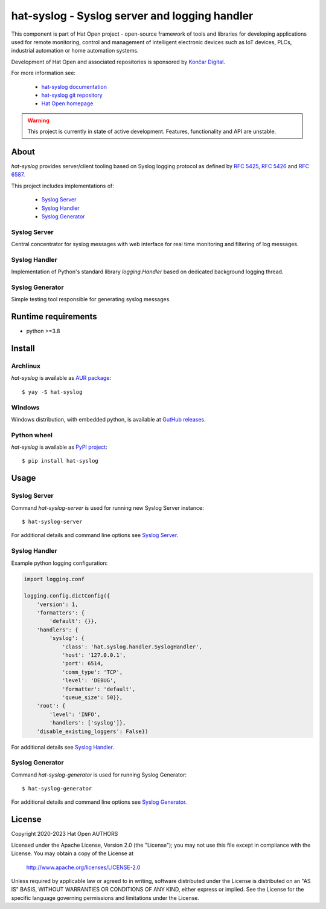 .. _Syslog Server: docs/server.rst
.. _Syslog Handler: docs/handler.rst
.. _Syslog Generator: docs/generator.rst

.. |syslog-server-img| image:: docs/img/syslog_server.png

.. _Končar Digital: https://www.koncar.hr

.. _hat-syslog documentation: https://hat-syslog.hat-open.com
.. _hat-syslog git repository: https://github.com/hat-open/hat-syslog.git
.. _Hat Open homepage: https://hat-open.com

.. _RFC 5425: https://tools.ietf.org/html/rfc5425
.. _RFC 5426: https://tools.ietf.org/html/rfc5426
.. _RFC 6587: https://tools.ietf.org/html/rfc6587

.. _AUR package: https://aur.archlinux.org/packages/hat-syslog
.. _GutHub releases: https://github.com/hat-open/hat-syslog/releases
.. _PyPI project: https://pypi.org/project/hat-syslog


hat-syslog - Syslog server and logging handler
==============================================

This component is part of Hat Open project - open-source framework of tools and
libraries for developing applications used for remote monitoring, control and
management of intelligent electronic devices such as IoT devices, PLCs,
industrial automation or home automation systems.

Development of Hat Open and associated repositories is sponsored by
`Končar Digital`_.

For more information see:

    * `hat-syslog documentation`_
    * `hat-syslog git repository`_
    * `Hat Open homepage`_

.. warning::

    This project is currently in state of active development. Features,
    functionality and API are unstable.


About
-----

`hat-syslog` provides server/client tooling based on Syslog logging protocol
as defined by `RFC 5425`_, `RFC 5426`_ and `RFC 6587`_.

This project includes implementations of:

    * `Syslog Server`_
    * `Syslog Handler`_
    * `Syslog Generator`_


Syslog Server
'''''''''''''

Central concentrator for syslog messages with web interface for real time
monitoring and filtering of log messages.

|syslog-server-img|


Syslog Handler
''''''''''''''

Implementation of Python's standard library `logging.Handler` based on
dedicated background logging thread.


Syslog Generator
''''''''''''''''

Simple testing tool responsible for generating syslog messages.


Runtime requirements
--------------------

* python >=3.8


Install
-------

Archlinux
'''''''''

`hat-syslog` is available as `AUR package`_::

    $ yay -S hat-syslog


Windows
'''''''

Windows distribution, with embedded python, is available at `GutHub releases`_.


Python wheel
''''''''''''

`hat-syslog` is available as `PyPI project`_::

    $ pip install hat-syslog


Usage
-----

Syslog Server
'''''''''''''

Command `hat-syslog-server` is used for running new Syslog Server instance::

    $ hat-syslog-server

For additional details and command line options see `Syslog Server`_.


Syslog Handler
''''''''''''''

Example python logging configuration:

.. code:: python

    import logging.conf

    logging.config.dictConfig({
        'version': 1,
        'formatters': {
            'default': {}},
        'handlers': {
            'syslog': {
                'class': 'hat.syslog.handler.SyslogHandler',
                'host': '127.0.0.1',
                'port': 6514,
                'comm_type': 'TCP',
                'level': 'DEBUG',
                'formatter': 'default',
                'queue_size': 50}},
        'root': {
            'level': 'INFO',
            'handlers': ['syslog']},
        'disable_existing_loggers': False})

For additional details see `Syslog Handler`_.


Syslog Generator
''''''''''''''''

Command `hat-syslog-generator` is used for running Syslog Generator::

    $ hat-syslog-generator

For additional details and command line options see `Syslog Generator`_.


License
-------

Copyright 2020-2023 Hat Open AUTHORS

Licensed under the Apache License, Version 2.0 (the "License");
you may not use this file except in compliance with the License.
You may obtain a copy of the License at

    http://www.apache.org/licenses/LICENSE-2.0

Unless required by applicable law or agreed to in writing, software
distributed under the License is distributed on an "AS IS" BASIS,
WITHOUT WARRANTIES OR CONDITIONS OF ANY KIND, either express or implied.
See the License for the specific language governing permissions and
limitations under the License.
